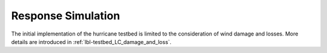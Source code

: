.. _lbl-testbed_LC_response_simulation:

*******************
Response Simulation
*******************

The initial implementation of the hurricane testbed is limited to the consideration of wind damage and losses. More details are introduced in :ref:`lbl-testbed_LC_damage_and_loss`.
